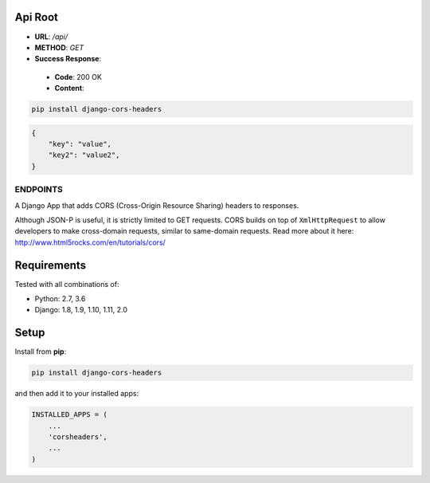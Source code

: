 Api Root
--------
* **URL**: `/api/`

* **METHOD**: `GET`

* **Success Response**:
 * **Code**: 200 OK
 * **Content**: 
.. code-block:: json
        {"key": "value", "key2": "value2", }
	
.. code-block:: sh

    pip install django-cors-headers

.. code-block:: javascrip
	
	{
            "key": "value",
            "key2": "value2",
	}

  
ENDPOINTS
===================

A Django App that adds CORS (Cross-Origin Resource Sharing) headers to
responses.

Although JSON-P is useful, it is strictly limited to GET requests. CORS
builds on top of ``XmlHttpRequest`` to allow developers to make cross-domain
requests, similar to same-domain requests. Read more about it here:
http://www.html5rocks.com/en/tutorials/cors/

.. image:: https://travis-ci.org/ottoyiu/django-cors-headers.svg?branch=master
   :target: https://travis-ci.org/ottoyiu/django-cors-headers


Requirements
------------

Tested with all combinations of:

* Python: 2.7, 3.6
* Django: 1.8, 1.9, 1.10, 1.11, 2.0

Setup
-----

Install from **pip**:

.. code-block:: sh

    pip install django-cors-headers

and then add it to your installed apps:

.. code-block:: python

    INSTALLED_APPS = (
        ...
        'corsheaders',
        ...
    )
